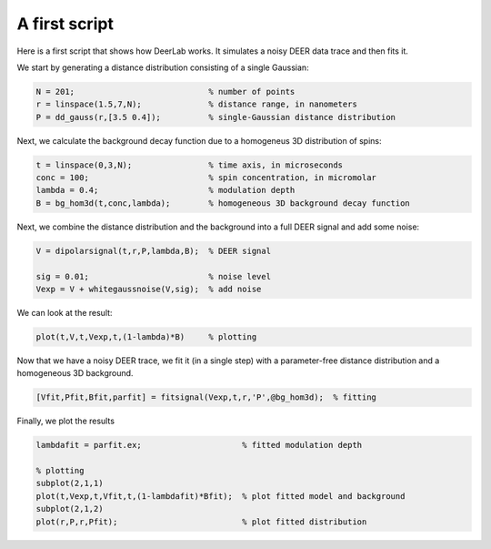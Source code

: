 A first script
============================================================

Here is a first script that shows how DeerLab works. It simulates a noisy DEER data trace and then fits it.

We start by generating a distance distribution consisting of a single Gaussian:

.. code-block:: matlab

   N = 201;                            % number of points
   r = linspace(1.5,7,N);              % distance range, in nanometers
   P = dd_gauss(r,[3.5 0.4]);          % single-Gaussian distance distribution

Next, we calculate the background decay function due to a homogeneus 3D distribution of spins:

.. code-block:: matlab

   t = linspace(0,3,N);                % time axis, in microseconds
   conc = 100;                         % spin concentration, in micromolar
   lambda = 0.4;                       % modulation depth
   B = bg_hom3d(t,conc,lambda);        % homogeneous 3D background decay function

Next, we combine the distance distribution and the background into a full DEER signal and add some noise:

.. code-block:: matlab

   V = dipolarsignal(t,r,P,lambda,B);  % DEER signal

   sig = 0.01;                         % noise level
   Vexp = V + whitegaussnoise(V,sig);  % add noise

We can look at the result:

.. code-block:: matlab

   plot(t,V,t,Vexp,t,(1-lambda)*B)     % plotting

Now that we have a noisy DEER trace, we fit it (in a single step) with a parameter-free distance distribution and a homogeneous 3D background.

.. code-block:: matlab

   [Vfit,Pfit,Bfit,parfit] = fitsignal(Vexp,t,r,'P',@bg_hom3d);  % fitting

Finally, we plot the results

.. code-block:: matlab

   lambdafit = parfit.ex;                     % fitted modulation depth
   
   % plotting
   subplot(2,1,1)
   plot(t,Vexp,t,Vfit,t,(1-lambdafit)*Bfit);  % plot fitted model and background
   subplot(2,1,2)
   plot(r,P,r,Pfit);                          % plot fitted distribution

